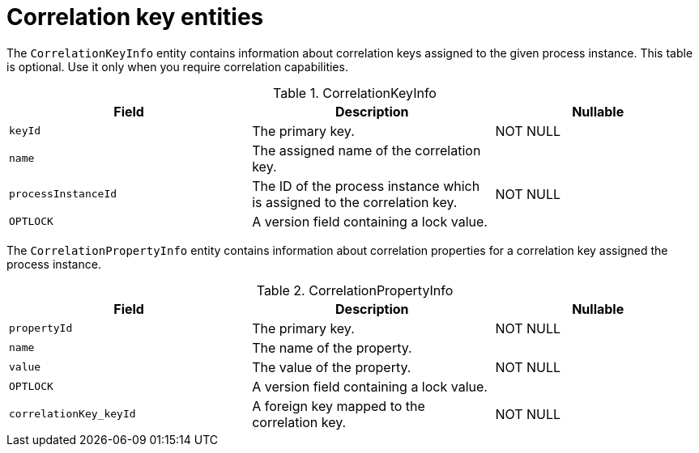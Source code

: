 [id='correlationkey-entities-ref']
= Correlation key entities

The `CorrelationKeyInfo` entity contains information about correlation keys assigned to the given process instance. This table is optional. Use it only when you require correlation capabilities.

.CorrelationKeyInfo
[cols="35%,35%,30%", options="header"]
|===
|Field
|Description
|Nullable

|`keyId`
|The primary key.
|NOT NULL

|`name`
|The assigned name of the correlation key.
|

|`processInstanceId`
|The ID of the process instance which is assigned to the correlation key.
|NOT NULL

|`OPTLOCK`
|A version field containing a lock value.
|
|===

The `CorrelationPropertyInfo` entity contains information about correlation properties for a correlation key assigned the process instance.

.CorrelationPropertyInfo
[cols="35%,35%,30%", options="header"]
|===
|Field
|Description
|Nullable

|`propertyId`
|The primary key.
|NOT NULL

|`name`
|The name of the property.
|

|`value`
|The value of the property.
|NOT NULL

|`OPTLOCK`
|A version field containing a lock value.
|

|`correlationKey_keyId`
|A foreign key mapped to the correlation key.
|NOT NULL
|===
